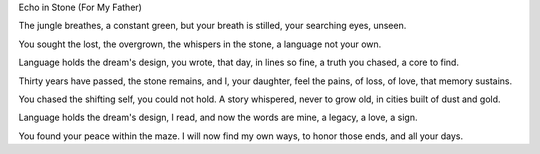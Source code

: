 Echo in Stone (For My Father)

The jungle breathes, a constant green,
but your breath is stilled,
your searching eyes, unseen.

You sought the lost, the overgrown,
the whispers in the stone,
a language not your own.

Language holds the dream's design,
you wrote, that day, in lines so fine,
a truth you chased, a core to find.

Thirty years have passed, the stone remains,
and I, your daughter, feel the pains,
of loss, of love, that memory sustains.

You chased the shifting self, you could not hold.
A story whispered, never to grow old,
in cities built of dust and gold.

Language holds the dream's design,
I read, and now the words are mine,
a legacy, a love, a sign.

You found your peace within the maze.
I will now find my own ways,
to honor those ends, and all your days.